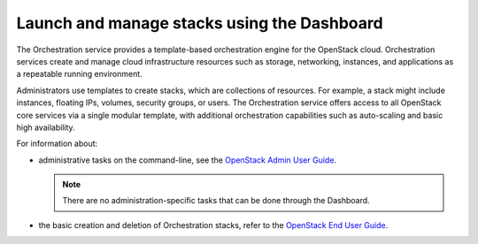============================================
Launch and manage stacks using the Dashboard
============================================

The Orchestration service provides a template-based
orchestration engine for the OpenStack cloud. Orchestration
services create and manage cloud infrastructure
resources such as storage, networking, instances, and
applications as a repeatable running environment.

Administrators use templates to create stacks, which are
collections of resources. For example, a stack might
include instances, floating IPs, volumes,
security groups, or users. The Orchestration service
offers access to all OpenStack
core services via a single modular template, with additional
orchestration capabilities such as auto-scaling and basic
high availability.

For information about:

* administrative tasks on the command-line, see
  the `OpenStack Admin User Guide
  <http://docs.openstack.org/user-guide-admin/cli_admin_manage_stacks.html>`__.

  .. note::

     There are no administration-specific tasks that can be done through
     the Dashboard.

* the basic creation and deletion of Orchestration stacks, refer to
  the `OpenStack End User Guide
  <http://docs.openstack.org/user-guide/dashboard_stacks.html>`__.

